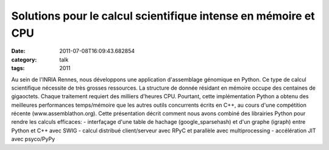 Solutions pour le calcul scientifique intense en mémoire et CPU
###############################################################
:date: 2011-07-08T16:09:43.682854
:category: talk
:tags: 2011

Au sein de l'INRIA Rennes, nous développons une application d'assemblage génomique en Python. Ce type de calcul scientifique nécessite de très grosses ressources. La structure de donnée résidant en mémoire occupe des centaines de gigaoctets. Chaque traitement requiert des milliers d'heures CPU. Pourtant, cette implémentation Python a obtenu des meilleures performances temps/mémoire que les autres outils concurrents écrits en C++, au cours d'une compétition récente (www.assemblathon.org).
Cette présentation décrit comment nous avons combiné des librairies Python pour rendre les calculs efficaces:
- interfaçage d'une table de hachage (google_sparsehash) et d'un graphe (igraph) entre Python et C++ avec SWIG
- calcul distribué client/serveur avec RPyC et parallèle avec multiprocessing
- accélération JIT avec psyco/PyPy

